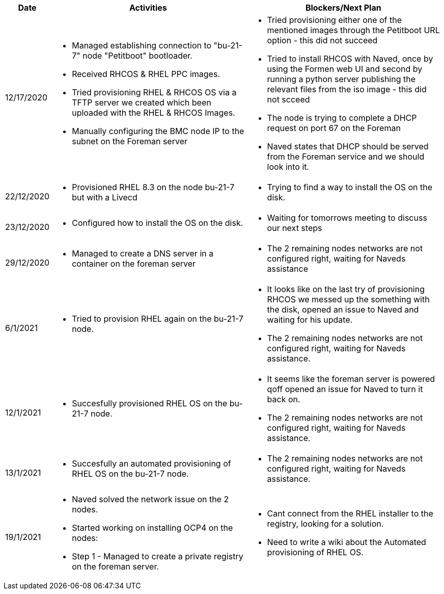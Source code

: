 ////
Purpose
-------

Activities
------
Provide a single-line summary for each activity performed on a given day.  The
recommended format is "<summary><verb>", where "summary" is a brief description
of the activity, and "verb" is either "started", "progressed" or "completed".
This will help to capture tasks which span multiple days.

When an activity correlates with a task from the Statement of Work, try to use
the same verbiage as in the SOW to describe it.  This will greatly simplify
later reviews of this document.

Use good judgment when deciding which activities to list and which to omit.
A good starting point is to add:
- Any activity which requires 30 minutes or more to complete
- Tasks which are foundational or critical to the engagement regardless of time
  required
- Tasks which were not part of the Statement of Work but added per customer
  request

It is strongly recommended that the consultant update this part of the CER on a
daily basis to ensure all significant activity is captured.

Blockers
------
Provide a single-line summary for each blocker present in a given day.   The
recommended format is "<summary><verb>" where "summary" is a brief description
of the activity and "verb" is either "encountered", "ongoing" or "resolved".
This will help to capture the duration and impact of blockers.

Try to refrain from detailed explanations of blockers in this section.  Place
relevant details in the "Challenges" area of the CER and try to use the first
sentence of the Challenge description as the summary here.

PROTIP: Avoid duplication of effort with project status reports.  
If a delivery team elects to use the optional "Daily Journal" component in the 
CER then those updates should be used by the Project Manager to compile updates 
for the project status report. If the "Daily Journal" is not in use then 
information for the status report will be provided separately to the 
Project Manager by the Consultant/Architect(s) on the engagement. 

For more information see:  CER Best Practices - https://source.redhat.com/groups/public/kmo/engagementjournalstandardization/consulting_engagement_report_cer_wiki/cer_best_practices
and Delivering the CER - https://source.redhat.com/groups/public/kmo/engagementjournalstandardization/consulting_engagement_report_cer_wiki/delivering_the_cer 

Sample
------

[cols="1,5,5",options=header]
|===
|Date
|Activities
|Blockers/Next Plan

// Date
| 06/05/2021

// Activities
a|
- Primary cluster deployment completed
- Automation for workload deployment started
- Image repository creation progressed
// Blockers
a|
- Groups for RBAC not defined in Active Directory discovered


// Date
| 06/06/2021

// Activities
a|
- Automation for workload deployment progressed
- Image repository creation completed

// Blockers
a|
- Groups for RBAC not defined in Active Directory resolved
- No Internet access for Satellite to pull in images from CDN discovered

|===


////

[cols="1,5,5",options=header]
|===
|Date
|Activities
|Blockers/Next Plan

// Date
| 12/17/2020

// Activities
a|
- Managed establishing connection to "bu-21-7" node "Petitboot" bootloader.
- Received RHCOS & RHEL PPC images.
- Tried provisioning RHEL & RHCOS OS via a TFTP server we created which been uploaded with the RHEL & RHCOS Images.
- Manually configuring the BMC node IP to the subnet on the Foreman server

// Blockers/Next Plan
a|
- Tried provisioning either one of the mentioned images through the Petitboot URL option - this did not succeed
- Tried to install RHCOS with Naved, once by using the Formen web UI and second by running a python server publishing the relevant files from the iso image - this did not scceed
- The node is trying to complete a DHCP request on port 67 on the Foreman
- Naved states that DHCP should be served from the Foreman service and we should look into it.

// Date
| 22/12/2020

// Activities
a|
- Provisioned RHEL 8.3 on the node bu-21-7 but with a Livecd

// Blockers/Next Plan
a|
- Trying to find a way to install the OS on the disk.

// Date
| 23/12/2020

// Activities
a|
- Configured how to install the OS on the disk.

// Blockers/Next Plan
a|
- Waiting for tomorrows meeting to discuss our next steps

// Date
| 29/12/2020

// Activities
a|
- Managed to create a DNS server in a container on the foreman server

// Blockers/Next Plan
a|
- The 2 remaining nodes networks are not configured right, waiting for Naveds assistance

// Date
| 6/1/2021

// Activities
a|
- Tried to provision RHEL again on the bu-21-7 node.

// Blockers/Next Plan
a|
- It looks like on the last try of provisioning RHCOS we messed up the something with the disk, opened an issue to Naved and waiting for his update.
- The 2 remaining nodes networks are not configured right, waiting for Naveds assistance.

// Date
| 12/1/2021

// Activities
a|
- Succesfully provisioned RHEL OS on the bu-21-7 node.

// Blockers/Next Plan
a|
- It seems like the foreman server is powered qoff opened an issue for Naved to turn it back on.
- The 2 remaining nodes networks are not configured right, waiting for Naveds assistance.

// Date
| 13/1/2021

// Activities
a|
- Succesfully an automated provisioning of RHEL OS on the bu-21-7 node.

// Blockers/Next Plan
a|
- The 2 remaining nodes networks are not configured right, waiting for Naveds assistance.

// Date
| 19/1/2021

// Activities
a|
- Naved solved the network issue on the 2 nodes.
- Started working on installing OCP4 on the nodes:
    - Step 1 - Managed to create a private registry on the foreman server.

// Blockers/Next Plan
a|
- Cant connect from the RHEL installer to the registry, looking for a solution.
- Need to write a wiki about the Automated provisioning of RHEL OS.
|===

